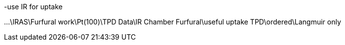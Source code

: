 -use IR for uptake

...\IRAS\Furfural work\Pt(100)\TPD Data\IR Chamber Furfural\useful uptake TPD\ordered\Langmuir only


